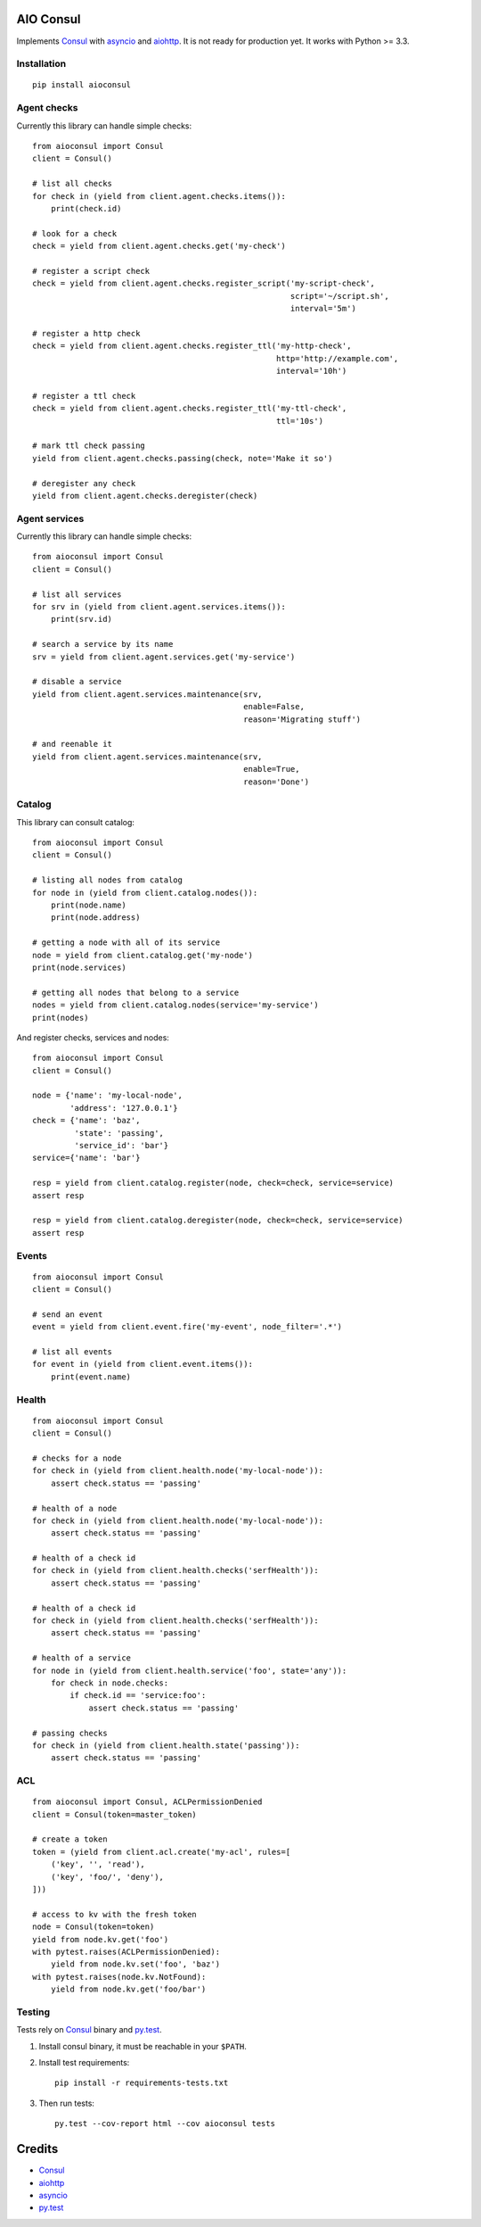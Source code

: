 AIO Consul
----------

Implements Consul_ with asyncio_ and aiohttp_.
It is not ready for production yet.
It works with Python >= 3.3.


Installation
~~~~~~~~~~~~

::

    pip install aioconsul


Agent checks
~~~~~~~~~~~~

Currently this library can handle simple checks::

    from aioconsul import Consul
    client = Consul()

    # list all checks
    for check in (yield from client.agent.checks.items()):
        print(check.id)

    # look for a check
    check = yield from client.agent.checks.get('my-check')

    # register a script check
    check = yield from client.agent.checks.register_script('my-script-check',
                                                           script='~/script.sh',
                                                           interval='5m')

    # register a http check
    check = yield from client.agent.checks.register_ttl('my-http-check',
                                                        http='http://example.com',
                                                        interval='10h')

    # register a ttl check
    check = yield from client.agent.checks.register_ttl('my-ttl-check',
                                                        ttl='10s')

    # mark ttl check passing
    yield from client.agent.checks.passing(check, note='Make it so')

    # deregister any check
    yield from client.agent.checks.deregister(check)


Agent services
~~~~~~~~~~~~~~

Currently this library can handle simple checks::

    from aioconsul import Consul
    client = Consul()

    # list all services
    for srv in (yield from client.agent.services.items()):
        print(srv.id)

    # search a service by its name
    srv = yield from client.agent.services.get('my-service')

    # disable a service
    yield from client.agent.services.maintenance(srv,
                                                 enable=False,
                                                 reason='Migrating stuff')

    # and reenable it
    yield from client.agent.services.maintenance(srv,
                                                 enable=True,
                                                 reason='Done')


Catalog
~~~~~~~

This library can consult catalog::

    from aioconsul import Consul
    client = Consul()

    # listing all nodes from catalog
    for node in (yield from client.catalog.nodes()):
        print(node.name)
        print(node.address)

    # getting a node with all of its service
    node = yield from client.catalog.get('my-node')
    print(node.services)

    # getting all nodes that belong to a service
    nodes = yield from client.catalog.nodes(service='my-service')
    print(nodes)

And register checks, services and nodes::

    from aioconsul import Consul
    client = Consul()

    node = {'name': 'my-local-node',
            'address': '127.0.0.1'}
    check = {'name': 'baz',
             'state': 'passing',
             'service_id': 'bar'}
    service={'name': 'bar'}

    resp = yield from client.catalog.register(node, check=check, service=service)
    assert resp

    resp = yield from client.catalog.deregister(node, check=check, service=service)
    assert resp


Events
~~~~~~

::

    from aioconsul import Consul
    client = Consul()

    # send an event
    event = yield from client.event.fire('my-event', node_filter='.*')

    # list all events
    for event in (yield from client.event.items()):
        print(event.name)


Health
~~~~~~

::

    from aioconsul import Consul
    client = Consul()

    # checks for a node
    for check in (yield from client.health.node('my-local-node')):
        assert check.status == 'passing'

    # health of a node
    for check in (yield from client.health.node('my-local-node')):
        assert check.status == 'passing'

    # health of a check id
    for check in (yield from client.health.checks('serfHealth')):
        assert check.status == 'passing'

    # health of a check id
    for check in (yield from client.health.checks('serfHealth')):
        assert check.status == 'passing'

    # health of a service
    for node in (yield from client.health.service('foo', state='any')):
        for check in node.checks:
            if check.id == 'service:foo':
                assert check.status == 'passing'

    # passing checks
    for check in (yield from client.health.state('passing')):
        assert check.status == 'passing'


ACL
~~~

::

    from aioconsul import Consul, ACLPermissionDenied
    client = Consul(token=master_token)

    # create a token
    token = (yield from client.acl.create('my-acl', rules=[
        ('key', '', 'read'),
        ('key', 'foo/', 'deny'),
    ]))

    # access to kv with the fresh token
    node = Consul(token=token)
    yield from node.kv.get('foo')
    with pytest.raises(ACLPermissionDenied):
        yield from node.kv.set('foo', 'baz')
    with pytest.raises(node.kv.NotFound):
        yield from node.kv.get('foo/bar')


Testing
~~~~~~~

Tests rely on Consul_ binary and `py.test`_.

1. Install consul binary, it must be reachable in your ``$PATH``.
2. Install test requirements::

    pip install -r requirements-tests.txt

3. Then run tests::

    py.test --cov-report html --cov aioconsul tests


Credits
-------

- Consul_
- aiohttp_
- asyncio_
- `py.test`_


.. _Consul: http://consul.io
.. _aiohttp: http://aiohttp.readthedocs.org
.. _asyncio: http://asyncio.org
.. _`py.test`: http://pytest.org
